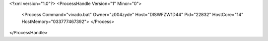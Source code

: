 <?xml version="1.0"?>
<ProcessHandle Version="1" Minor="0">
    <Process Command="vivado.bat" Owner="z004zyde" Host="DISWFZW1D44" Pid="22832" HostCore="14" HostMemory="033777467392">
    </Process>
</ProcessHandle>
